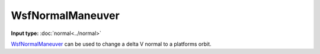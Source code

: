 .. ****************************************************************************
.. CUI
..
.. The Advanced Framework for Simulation, Integration, and Modeling (AFSIM)
..
.. The use, dissemination or disclosure of data in this file is subject to
.. limitation or restriction. See accompanying README and LICENSE for details.
.. ****************************************************************************

WsfNormalManeuver
-----------------

.. class:: WsfNormalManeuver inherits WsfOrbitalManeuver

**Input type:** :doc:`normal<../normal>`

WsfNormalManeuver_ can be used to change a delta V normal to a platforms orbit.

.. method:: static WsfNormalManeuver Construct(WsfOrbitalEventCondition aCondition, double aDeltaV)

   Static method to create a WsfNormalManeuver_ using a specific condition and a delta-V (m/s) normal to the current vector of the platform.
